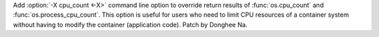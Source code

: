 Add :option:`-X cpu_count <-X>`  command line option to override return results of
:func:`os.cpu_count` and :func:`os.process_cpu_count`.
This option is useful for users who need to limit CPU resources of a container system
without having to modify the container (application code).
Patch by Donghee Na.
